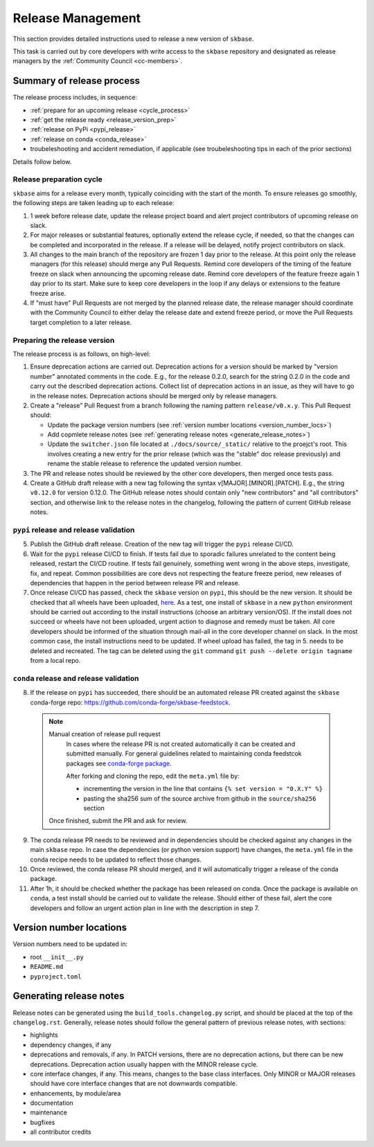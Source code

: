 .. _release:

Release Management
=====================================

This section provides detailed instructions used to release a new version of ``skbase``.

This task is carried out by core developers with write access to the ``skbase``
repository and designated as release managers by the
:ref:`Community Council <cc-members>`.

Summary of release process
--------------------------

The release process includes, in sequence:

* :ref:`prepare for an upcoming release <cycle_process>`
* :ref:`get the release ready <release_version_prep>`
* :ref:`release on PyPi <pypi_release>`
* :ref:`release on conda <conda_release>`
* troubeleshooting and accident remediation, if applicable (see troubeleshooting
  tips in each of the prior sections)

Details follow below.

.. _cycle_process:

Release preparation cycle
^^^^^^^^^^^^^^^^^^^^^^^^^

``skbase`` aims for a release every month, typically coinciding with the start of
the month. To ensure releases go smoothly, the following steps are taken leading
up to each release:

1. 1 week before release date, update the release project board and alert
   project contributors of upcoming release on slack.
2. For major releases or substantial features, optionally extend the release cycle,
   if needed, so that the changes can be completed and incorporated in the release.
   If a release will be delayed, notify project contributors on slack.
3. All changes to the main branch of the repository are frozen 1 day prior to the
   release. At this point only the release managers (for this release) should
   merge any Pull Requests. Remind core developers of the timing of the feature
   freeze on slack when announcing the upcoming release date. Remind core developers
   of the feature freeze again 1 day prior to its start. Make sure to keep
   core developers in the loop if any delays or extensions to the feature freeze arise.
4. If "must have" Pull Requests are not merged by the planned release date, the
   release manager should coordinate with the Community Council to either delay
   the release date and extend freeze period, or move the Pull Requests target
   completion to a later release.

.. _release_version_prep:

Preparing the release version
^^^^^^^^^^^^^^^^^^^^^^^^^^^^^

The release process is as follows, on high-level:

1. Ensure deprecation actions are carried out. Deprecation actions for a version
   should be marked by "version number" annotated comments in the code. E.g.,
   for the release 0.2.0, search for the string 0.2.0 in the code and carry out
   the described deprecation actions. Collect list of deprecation actions in an issue,
   as they will have to go in the release notes. Deprecation actions should be merged
   only by release managers.

2. Create a "release" Pull Request from a branch following the naming pattern
   ``release/v0.x.y``. This Pull Request should:

   - Update the package version numbers
     (see :ref:`version number locations <version_number_locs>`)
   - Add copmlete release notes
     (see :ref:`generating release notes <generate_release_notes>`)
   - Update the ``switcher.json`` file located at ``./docs/source/_static/``
     relative to the proejct's root. This involves creating a new entry for the
     prior release (which was the "stable" doc release previously) and rename
     the stable release to reference the updated version number.

3. The PR and release notes should be reviewed by the other core developers,
   then merged once tests pass.

4. Create a GitHub draft release with a new tag following the syntax
   v[MAJOR].[MINOR].[PATCH]. E.g., the string ``v0.12.0`` for version 0.12.0.
   The GitHub release notes should contain only "new contributors" and
   "all contributors" section, and otherwise link to the release notes in the
   changelog, following the pattern of current GitHub release notes.

.. _pypi_release:

``pypi`` release and release validation
^^^^^^^^^^^^^^^^^^^^^^^^^^^^^^^^^^^^^^^

5. Publish the GitHub draft release. Creation of the new tag will trigger the
   ``pypi`` release CI/CD.

6. Wait for the ``pypi`` release CI/CD to finish. If tests fail due to sporadic
   failures unrelated to the content being released, restart the CI/CD routine.
   If tests fail genuinely, something went wrong in the above steps, investigate,
   fix, and repeat. Common possibilities are core devs not respecting the feature
   freeze period, new releases of dependencies that happen in the period between
   release PR and release.

7. Once release CI/CD has passed, check the ``skbase`` version on ``pypi``,
   this should be the new version. It should be checked that all wheels have been
   uploaded, `here <https://pypi.org/simple/skbase/>`__. As a test, one install
   of ``skbase`` in a new ``python`` environment should be carried out
   according to the install instructions (choose an arbitrary version/OS).
   If the install does not succeed or wheels have not been uploaded, urgent
   action to diagnose and remedy must be taken. All core developers should be
   informed of the situation through mail-all in the core developer channel on slack.
   In the most common case, the install instructions need to be updated.
   If wheel upload has failed, the tag in 5. needs to be deleted and recreated.
   The tag can be deleted using the ``git`` command
   ``git push --delete origin tagname`` from a local repo.

.. _conda_release:

``conda`` release and release validation
^^^^^^^^^^^^^^^^^^^^^^^^^^^^^^^^^^^^^^^^

8. If the release on ``pypi`` has succeeded, there should be an automated
   release PR created against the ``skbase`` conda-forge repo:
   https://github.com/conda-forge/skbase-feedstock.

  .. note:: Manual creation of release pull request
     In cases where the release PR is not created automatically it can be created
     and submitted manually. For general guidelines related to maintaining conda
     feedstcok packages see
     `conda-forge package <https://conda-forge.org/docs/maintainer/updating_pkgs.html>`_.

     After forking and cloning the repo, edit the ``meta.yml`` file by:

     - incrementing the version in the line that contains ``{% set version = "0.X.Y" %}``
     - pasting the sha256 sum of the source archive from github in the
       ``source/sha256`` section

    Once finished, submit the PR and ask for review.

9. The conda release PR needs to be reviewed and in dependencies should be
   checked against any changes in the main ``skbase`` repo. In case the dependencies
   (or python version support) have changes, the ``meta.yml`` file in the conda
   recipe needs to be updated to reflect those changes.

10. Once reviewed, the conda release PR should merged, and it will automatically
    trigger a release of the conda package.

11. After 1h, it should be checked whether the package has been released on conda.
    Once the package is available on ``conda``, a test install should be carried out
    to validate the release. Should either of these fail, alert the core developers
    and follow an urgent action plan in line with the description in step 7.

.. _version_number_locs:

Version number locations
------------------------

Version numbers need to be updated in:

* root ``__init__.py``
* ``README.md``
* ``pyproject.toml``

.. _generate_release_notes:

Generating release notes
------------------------

Release notes can be generated using the ``build_tools.changelog.py`` script,
and should be placed at the top of the ``changelog.rst``. Generally, release notes
should follow the general pattern of previous release notes, with sections:

* highlights
* dependency changes, if any
* deprecations and removals, if any. In PATCH versions, there are no deprecation
  actions, but there can be new deprecations.
  Deprecation action usually happen with the MINOR release cycle.
* core interface changes, if any. This means, changes to the base class interfaces.
  Only MINOR or MAJOR releases should have core interface changes that are not
  downwards compatible.
* enhancements, by module/area
* documentation
* maintenance
* bugfixes
* all contributor credits

